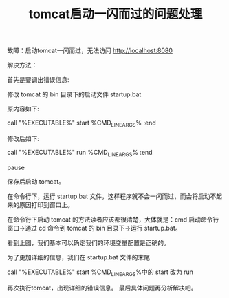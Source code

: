 #+TITLE: tomcat启动一闪而过的问题处理

故障：启动tomcat一闪而过，无法访问 http://localhost:8080

解决方法：

首先是要调出错误信息:

修改 tomcat 的 bin 目录下的启动文件 startup.bat

原内容如下:

call "%EXECUTABLE%" start %CMD_LINE_ARGS%
:end

修改后如下:

call "%EXECUTABLE%" run  %CMD_LINE_ARGS%
:end

pause

保存后启动 tomcat。

在命令行下，运行 startup.bat 文件，这样程序就不会一闪而过，而会将启动不起来的原因打印到窗口上。

在命令行下启动 tomcat 的方法读者应该都很清楚，大体就是：cmd 启动命令行窗口→通过 cd 命令到 tomcat 的 bin 目录下→运行 startup.bat。

看到上图，我们基本可以确定我们的环境变量配置是正确的。

为了更加详细的信息，我们在 startup.bat 文件的末尾

call "%EXECUTABLE%" start %CMD_LINE_ARGS%中的 start 改为 run

再次执行tomcat，出现详细的错误信息。
最后具体问题再分析解决吧。
